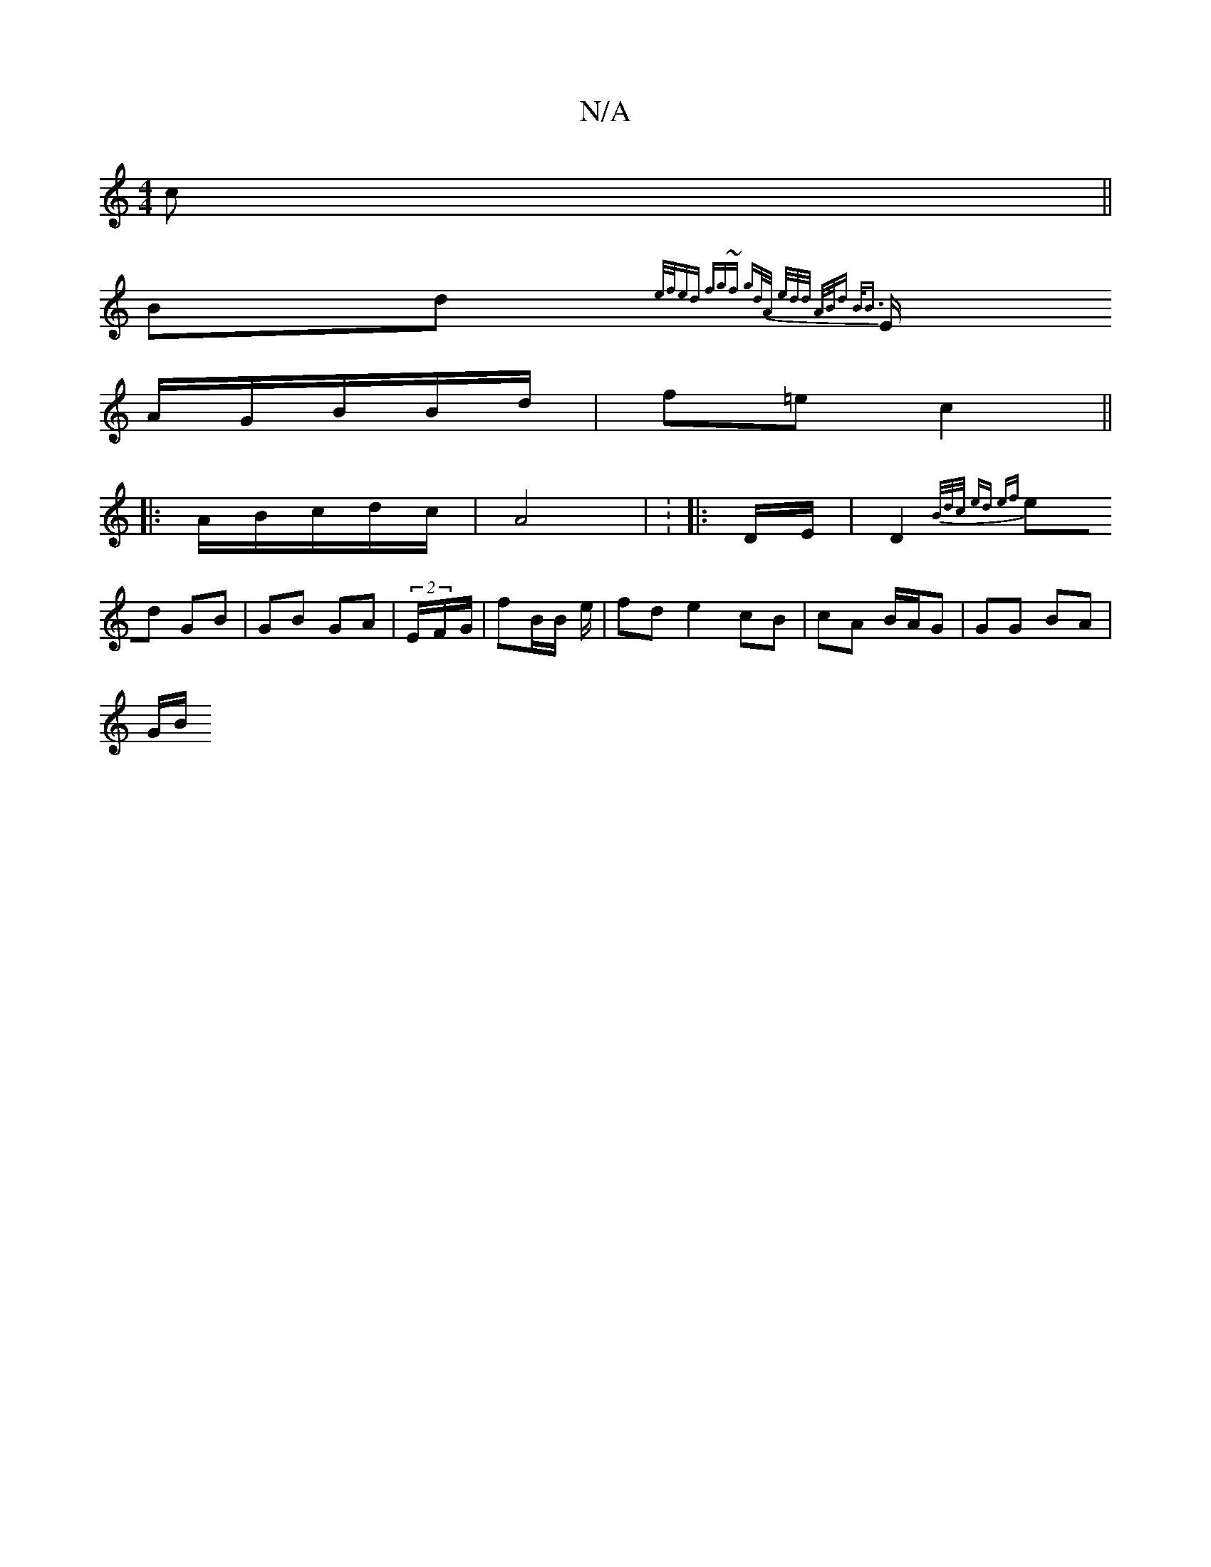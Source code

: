 X:1
T:N/A
M:4/4
R:N/A
K:Cmajor
c ||
Bd {e/f/ed | fg~f gd/A/ | e/2/d/d/ A/B/d B<B|
E/ A/G/B/B/d/ | f=e c2 ||
|: A/B/c/d/c/ | A4 | : |: D/E/|D2 {B/d/c/ | ed ef |
ed GB| GB GA | (2/E/F/G/ | fB/B/ e/2|fd e2 cB | cA B/A/G | GG BA |
G/B/
